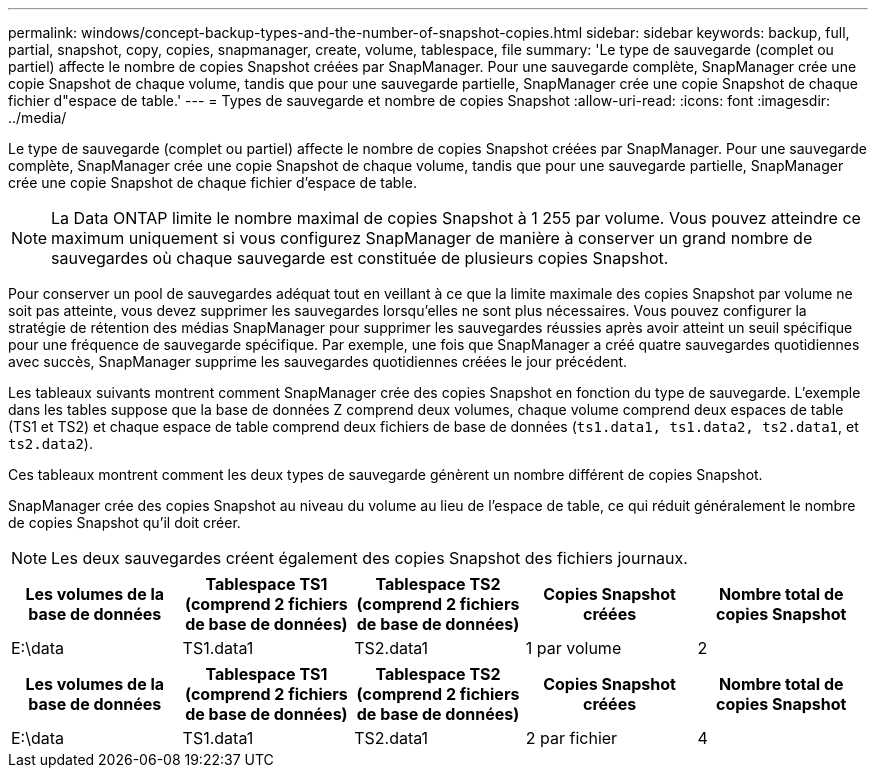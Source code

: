 ---
permalink: windows/concept-backup-types-and-the-number-of-snapshot-copies.html 
sidebar: sidebar 
keywords: backup, full, partial, snapshot, copy, copies, snapmanager, create, volume, tablespace, file 
summary: 'Le type de sauvegarde (complet ou partiel) affecte le nombre de copies Snapshot créées par SnapManager. Pour une sauvegarde complète, SnapManager crée une copie Snapshot de chaque volume, tandis que pour une sauvegarde partielle, SnapManager crée une copie Snapshot de chaque fichier d"espace de table.' 
---
= Types de sauvegarde et nombre de copies Snapshot
:allow-uri-read: 
:icons: font
:imagesdir: ../media/


[role="lead"]
Le type de sauvegarde (complet ou partiel) affecte le nombre de copies Snapshot créées par SnapManager. Pour une sauvegarde complète, SnapManager crée une copie Snapshot de chaque volume, tandis que pour une sauvegarde partielle, SnapManager crée une copie Snapshot de chaque fichier d'espace de table.


NOTE: La Data ONTAP limite le nombre maximal de copies Snapshot à 1 255 par volume. Vous pouvez atteindre ce maximum uniquement si vous configurez SnapManager de manière à conserver un grand nombre de sauvegardes où chaque sauvegarde est constituée de plusieurs copies Snapshot.

Pour conserver un pool de sauvegardes adéquat tout en veillant à ce que la limite maximale des copies Snapshot par volume ne soit pas atteinte, vous devez supprimer les sauvegardes lorsqu'elles ne sont plus nécessaires. Vous pouvez configurer la stratégie de rétention des médias SnapManager pour supprimer les sauvegardes réussies après avoir atteint un seuil spécifique pour une fréquence de sauvegarde spécifique. Par exemple, une fois que SnapManager a créé quatre sauvegardes quotidiennes avec succès, SnapManager supprime les sauvegardes quotidiennes créées le jour précédent.

Les tableaux suivants montrent comment SnapManager crée des copies Snapshot en fonction du type de sauvegarde. L'exemple dans les tables suppose que la base de données Z comprend deux volumes, chaque volume comprend deux espaces de table (TS1 et TS2) et chaque espace de table comprend deux fichiers de base de données (`ts1.data1, ts1.data2, ts2.data1`, et `ts2.data2`).

Ces tableaux montrent comment les deux types de sauvegarde génèrent un nombre différent de copies Snapshot.

SnapManager crée des copies Snapshot au niveau du volume au lieu de l'espace de table, ce qui réduit généralement le nombre de copies Snapshot qu'il doit créer.


NOTE: Les deux sauvegardes créent également des copies Snapshot des fichiers journaux.

|===
| Les volumes de la base de données | Tablespace TS1 (comprend 2 fichiers de base de données) | Tablespace TS2 (comprend 2 fichiers de base de données) | Copies Snapshot créées | Nombre total de copies Snapshot 


 a| 
E:\data
 a| 
TS1.data1
 a| 
TS2.data1
 a| 
1 par volume
 a| 
2

|===
|===
| Les volumes de la base de données | Tablespace TS1 (comprend 2 fichiers de base de données) | Tablespace TS2 (comprend 2 fichiers de base de données) | Copies Snapshot créées | Nombre total de copies Snapshot 


 a| 
E:\data
 a| 
TS1.data1
 a| 
TS2.data1
 a| 
2 par fichier
 a| 
4

|===